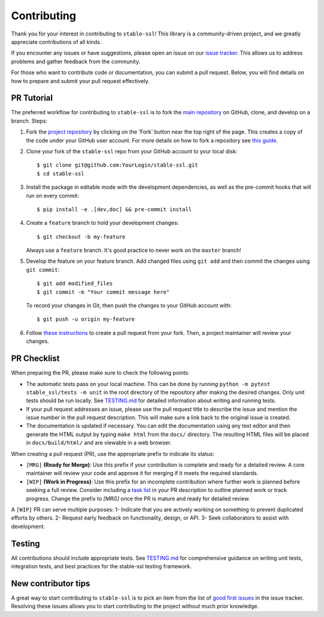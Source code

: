 Contributing
============

Thank you for your interest in contributing to ``stable-ssl``!
This library is a community-driven project, and we greatly appreciate contributions of all kinds.

If you encounter any issues or have suggestions, please open an issue on our `issue tracker <https://github.com/rbalestr-lab/stable-ssl/issues>`_. This allows us to address problems and gather feedback from the community.

For those who want to contribute code or documentation, you can submit a pull request. Below, you will find details on how to prepare and submit your pull request effectively.


PR Tutorial
-----------

The preferred workflow for contributing to ``stable-ssl`` is to fork the
`main repository <https://github.com/rbalestr-lab/stable-ssl>`_ on
GitHub, clone, and develop on a branch. Steps:

1. Fork the `project repository <https://github.com/rbalestr-lab/stable-ssl>`_
   by clicking on the 'Fork' button near the top right of the page. This creates
   a copy of the code under your GitHub user account. For more details on
   how to fork a repository see `this guide <https://help.github.com/articles/fork-a-repo/>`_.

2. Clone your fork of the ``stable-ssl`` repo from your GitHub account to your local disk::

      $ git clone git@github.com:YourLogin/stable-ssl.git
      $ cd stable-ssl

3. Install the package in editable mode with the development dependencies, as well as the pre-commit hooks that will run on every commit::

      $ pip install -e .[dev,doc] && pre-commit install

4. Create a ``feature`` branch to hold your development changes::

      $ git checkout -b my-feature

   Always use a ``feature`` branch. It's good practice to never work on the ``master`` branch!

5. Develop the feature on your feature branch. Add changed files using ``git add`` and then commit the changes using ``git commit``::

      $ git add modified_files
      $ git commit -m "Your commit message here"

   To record your changes in Git, then push the changes to your GitHub account with::

      $ git push -u origin my-feature

6. Follow `these instructions <https://help.github.com/articles/creating-a-pull-request-from-a-fork>`_
   to create a pull request from your fork. Then, a project maintainer will review your changes.


PR Checklist
------------

When preparing the PR, please make sure to
check the following points:

- The automatic tests pass on your local machine. This can be done by running ``python -m pytest stable_ssl/tests -m unit`` in the root directory of the repository after making the desired changes. Only unit tests should be run locally. See `TESTING.md <https://github.com/rbalestr-lab/stable-ssl/blob/main/TESTING.md>`_ for detailed information about writing and running tests.
- If your pull request addresses an issue, please use the pull request title to describe the issue and mention the issue number in the pull request description. This will make sure a link back to the original issue is created.
- The documentation is updated if necessary. You can edit the documentation using any text editor and then generate the HTML output by typing ``make html`` from the ``docs/`` directory. The resulting HTML files will be placed in ``docs/build/html/`` and are viewable in a web browser.

When creating a pull request (PR), use the appropriate prefix to indicate its status:

- ``[MRG]`` **(Ready for Merge)**: Use this prefix if your contribution is complete and ready for a detailed review. A core maintainer will review your code and approve it for merging if it meets the required standards.

- ``[WIP]`` **(Work in Progress)**: Use this prefix for an incomplete contribution where further work is planned before seeking a full review. Consider including a `task list <https://github.com/blog/1375-task-lists-in-gfm-issues-pulls-comments>`_ in your PR description to outline planned work or track progress. Change the prefix to `[MRG]` once the PR is mature and ready for detailed review.



A ``[WIP]`` PR can serve multiple purposes:
1- Indicate that you are actively working on something to prevent duplicated efforts by others.
2- Request early feedback on functionality, design, or API.
3- Seek collaborators to assist with development.


Testing
-------

All contributions should include appropriate tests. See `TESTING.md <https://github.com/rbalestr-lab/stable-ssl/blob/main/TESTING.md>`_ for comprehensive guidance on writing unit tests, integration tests, and best practices for the stable-ssl testing framework.


New contributor tips
--------------------

A great way to start contributing to ``stable-ssl`` is to pick an item
from the list of `good first issues <https://github.com/rbalestr-lab/stable-ssl/issues?q=is%3Aopen+is%3Aissue+label%3A%22good+first+issue%22>`_ in the issue tracker. Resolving these issues allows you to start
contributing to the project without much prior knowledge.
